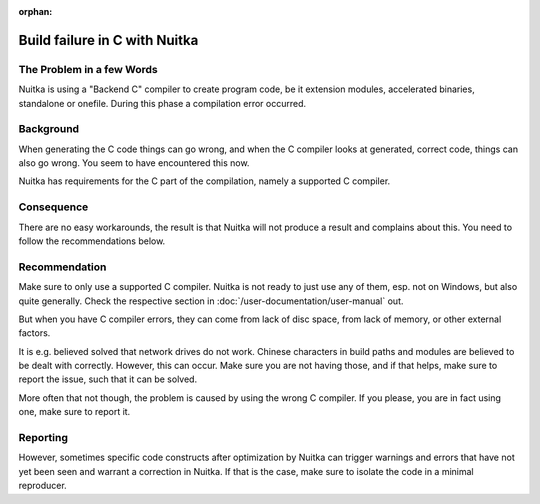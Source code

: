 :orphan:

################################
 Build failure in C with Nuitka
################################

****************************
 The Problem in a few Words
****************************

Nuitka is using a "Backend C" compiler to create program code, be it
extension modules, accelerated binaries, standalone or onefile. During
this phase a compilation error occurred.

************
 Background
************

When generating the C code things can go wrong, and when the C compiler
looks at generated, correct code, things can also go wrong. You seem to
have encountered this now.

Nuitka has requirements for the C part of the compilation, namely a
supported C compiler.

*************
 Consequence
*************

There are no easy workarounds, the result is that Nuitka will not
produce a result and complains about this. You need to follow the
recommendations below.

****************
 Recommendation
****************

Make sure to only use a supported C compiler. Nuitka is not ready to
just use any of them, esp. not on Windows, but also quite generally.
Check the respective section in :doc:`/user-documentation/user-manual`
out.

But when you have C compiler errors, they can come from lack of disc
space, from lack of memory, or other external factors.

It is e.g. believed solved that network drives do not work. Chinese
characters in build paths and modules are believed to be dealt with
correctly. However, this can occur. Make sure you are not having those,
and if that helps, make sure to report the issue, such that it can be
solved.

More often that not though, the problem is caused by using the wrong C
compiler. If you please, you are in fact using one, make sure to report
it.

***********
 Reporting
***********

However, sometimes specific code constructs after optimization by Nuitka
can trigger warnings and errors that have not yet been seen and warrant
a correction in Nuitka. If that is the case, make sure to isolate the
code in a minimal reproducer.
